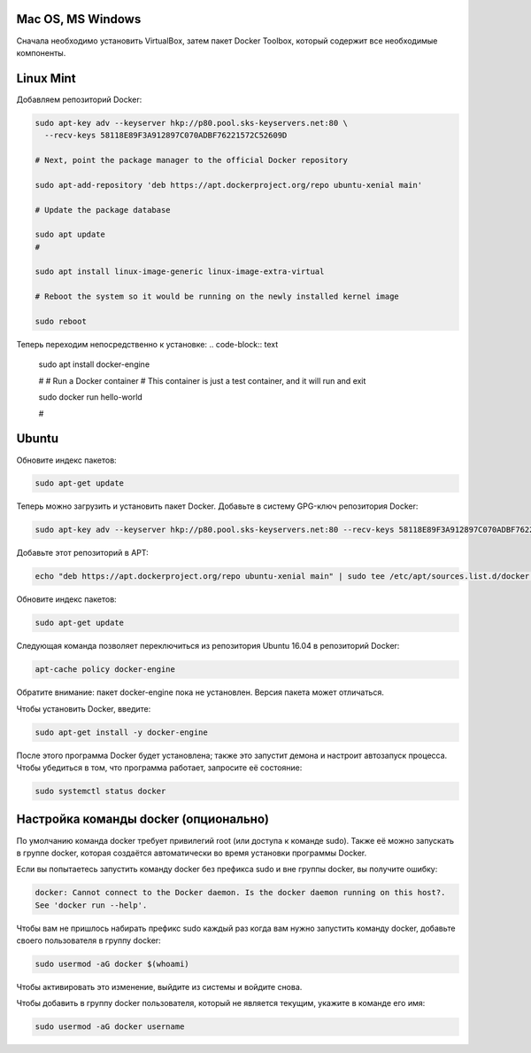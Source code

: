 Mac OS, MS Windows
^^^^^^^^^^^^^^^^^^^^^^^^^^^^^^^^^^^^^^^^^^^^^^^^^

Cначала необходимо установить VirtualBox, затем пакет Docker Toolbox, который содержит все необходимые компоненты.

Linux Mint
^^^^^^^^^^^^^^^^^^^^^^^^^^^^^^^^^^^^^^^^^^^^^^^^^

Добавляем репозиторий Docker:

.. code-block:: text
    
    sudo apt-key adv --keyserver hkp://p80.pool.sks-keyservers.net:80 \
      --recv-keys 58118E89F3A912897C070ADBF76221572C52609D
      
    # Next, point the package manager to the official Docker repository
    
    sudo apt-add-repository 'deb https://apt.dockerproject.org/repo ubuntu-xenial main'
 
    # Update the package database
 
    sudo apt update
    #
    
    sudo apt install linux-image-generic linux-image-extra-virtual
 
    # Reboot the system so it would be running on the newly installed kernel image
 
    sudo reboot
 
Теперь переходим непосредственно к установке:
.. code-block:: text 

    sudo apt install docker-engine
 
    #
    # Run a Docker container
    # This container is just a test container, and it will run and exit
 
    sudo docker run hello-world
 
    #
   
Ubuntu
^^^^^^^^^^^^^^^^^^^^^^^^^^^^^^^^^^^^^^^^^^^^^^^^^

Обновите индекс пакетов:
 
.. code-block:: text  

    sudo apt-get update
    
Теперь можно загрузить и установить пакет Docker. Добавьте в систему GPG-ключ репозитория Docker:

.. code-block:: text  

    sudo apt-key adv --keyserver hkp://p80.pool.sks-keyservers.net:80 --recv-keys 58118E89F3A912897C070ADBF76221572C52609D
    
Добавьте этот репозиторий в APT: 

.. code-block:: text  

    echo "deb https://apt.dockerproject.org/repo ubuntu-xenial main" | sudo tee /etc/apt/sources.list.d/docker.list

Обновите индекс пакетов:
 
.. code-block:: text  

    sudo apt-get update
    
Следующая команда позволяет переключиться из репозитория Ubuntu 16.04 в репозиторий Docker:

.. code-block:: text  

    apt-cache policy docker-engine
    
Обратите внимание: пакет docker-engine пока не установлен. Версия пакета может отличаться.    
    
Чтобы установить Docker, введите:    
    
.. code-block:: text  

    sudo apt-get install -y docker-engine   
    
После этого программа Docker будет установлена; также это запустит демона и настроит автозапуск процесса. Чтобы убедиться в том, что программа работает, запросите её состояние:    
    
.. code-block:: text  

    sudo systemctl status docker    
    

Настройка команды docker (опционально)
^^^^^^^^^^^^^^^^^^^^^^^^^^^^^^^^^^^^^^^^^^^^^^^^^  
    
По умолчанию команда docker требует привилегий root (или доступа к команде sudo). Также её можно запускать в группе docker, которая создаётся автоматически во время установки программы Docker.

Если вы попытаетесь запустить команду docker без префикса sudo и вне группы docker, вы получите ошибку:

.. code-block:: text  

    docker: Cannot connect to the Docker daemon. Is the docker daemon running on this host?.
    See 'docker run --help'.    
    
Чтобы вам не пришлось набирать префикс sudo каждый раз когда вам нужно запустить команду docker, добавьте своего пользователя в группу docker:
    
.. code-block:: text  

    sudo usermod -aG docker $(whoami)
    
Чтобы активировать это изменение, выйдите из системы и войдите снова.

Чтобы добавить в группу docker пользователя, который не является текущим, укажите в команде его имя:    
    
.. code-block:: text  

    sudo usermod -aG docker username  
    
    
    
    
    
    
    
    
